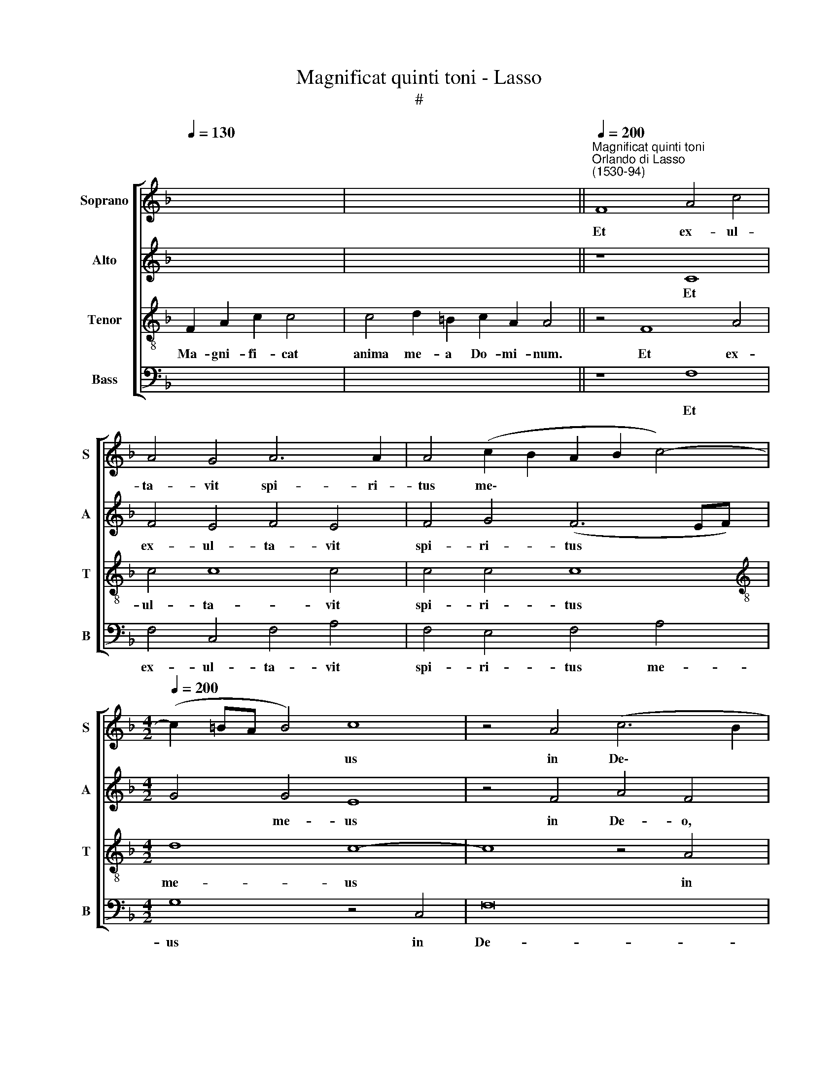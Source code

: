 X:1
T:Magnificat quinti toni - Lasso
T:#
%%score [ 1 2 3 4 ]
L:1/8
Q:1/4=130
M:none
K:F
V:1 treble nm="Soprano" snm="S"
V:2 treble nm="Alto" snm="A"
V:3 treble-8 nm="Tenor" snm="T"
V:4 bass nm="Bass" snm="B"
V:1
 x8 x2 | x16 ||"^Magnificat quinti toni""^Orlando di Lasso\n(1530-94)"[Q:1/4=200] F8 A4 c4 | %3
w: ||Et ex- ul-|
 A4 G4 A6 A2 | A4 (c2 B2 A2 B2 c4-) | %5
w: ta- vit spi- ri-|tus me\- * * * *|
[M:4/2][Q:1/4=200][Q:1/4=200][Q:1/4=200][Q:1/4=200] (c2 =BA B4) c8 | z4 A4 (c6 B2 | %7
w: * * * * us|in De\- *|
 A2 G2 A4) G4 A4 | B8 A4 G4 | F16 | E16 ||[M:4/2][Q:1/4=130][Q:1/4=130][Q:1/4=130][Q:1/4=130] z18 | %12
w: * * * o sa-|lu- ta- ri|me-|o.||
 z18 ||[Q:1/4=200][Q:1/4=200][Q:1/4=200][Q:1/4=200] z16 | z4 A4 c4 A4 | A4 A4 B4 G4 | A8 G8 | %17
w: ||Mi- hi ma-|gna qui po- tens|est, et|
 c8 A8 | B4 d4 c8 | ^c16 ||[Q:1/4=130][Q:1/4=130][Q:1/4=130][Q:1/4=130] z20 | z14 || %22
w: san- ctum|no- men e-|ius.|||
[Q:1/4=200][Q:1/4=200][Q:1/4=200][Q:1/4=200] F8 A8 | c4 A2 A2 G4 E4 | G2 G2 G4 E4 E2 E2 | %25
w: Fe- cit|po- ten- ti- am, po-|ten- ti- am in bra- chi-|
 D4 E4 E8 | z2 E2 G4 G2 G2 G4 |[M:4/2] G4 G2 G2 F2 F2 E4 | E4 E2 E2 F2 D2 d4 | ^c16 || %30
w: o su- o:|di- sper- sit su- per-|bos men- te cor- dis su-|i, men- te cor- dis su-|i.|
[Q:1/4=130] x14 | x16 | F8 A8 | c8 c8 | c4 c4 c4 c4 | d8 c8 | z4 c4 c2 c2 c4 | %37
w: ||E- su-|ri- en-|tes im- ple- vit|bo- nis:|et di- vi- tes,|
 z2 G2 G2 G2 G4 z2 G2 |[M:4/2] G4 A4 F4 G4 | E16 ||[Q:1/4=130] x16 x2 | x16 x4 | z8 F8 | %43
w: et di- vi- tes di-|mi- sit i- na-|nes.|||Si-|
 A4 c4 A2 A2 G2 A2 | A2 A2 B4 A8 | A6 A2 A8 |[M:4/2] G4 A2 A2 A8 | A8 G4 G4 | B6 B2 G4 A4- | %49
w: cut lo- cu- tus est ad|pa- tres no- stros,|A- bra- ham,|et se- mi- ni|e- ius in|sae- cu- la, e\-|
 A4 A4 d4 (G4- | G4 F2 E2 F4) F4 | E16 ||[Q:1/4=130][Q:1/4=130][Q:1/4=130][Q:1/4=130] z16 | z14 || %54
w: * ius in sae\-|* * * * cu-|la.|||
[Q:1/4=200][Q:1/4=200][Q:1/4=200][Q:1/4=200] A8 F4 G4 | A4 A6 A2 A2 A2 | G4 A4 B2 B2 A4 | %57
w: Si- cut e-|rat in prin- ci- pi-|o, et nunc, et sem-|
 G8 A6 A2 |[M:4/2] A2 A2 A4 G6 G2 |[Q:1/4=195] A8[Q:1/4=190] G4[Q:1/4=186] G4 | %60
w: per, et in|sae- cu- la sae- cu-|lo- rum, A-|
[Q:1/4=182] C4[Q:1/4=179] c2[Q:1/4=177] c2[Q:1/4=176] f2[Q:1/4=174] e2[Q:1/4=171] d4 | %61
w: men, sae- cu- lo- rum, A-|
[Q:1/4=170] ^c16 |] %62
w: men.|
V:2
 x8 x2 | x16 || z8 C8 | F4 E4 F4 E4 | F4 G4 (F6 EF) |[M:4/2] G4 G4 E8 | z4 F4 A4 F4 | z4 F4 E4 F4 | %8
w: ||Et|ex- ul- ta- vit|spi- ri- tus * *|* me- us|in De- o,|in De- o|
 (F2 B,2 D2 E2 F4) E4 | D4 A,4 D8 | ^C16 ||[M:4/2] z18 | z18 || z16 | z4 F4 F4 F4 | F4 F4 F4 E4 | %16
w: sa\- * * * * lu-|ta- ri me-|o.||||Mi- hi ma-|gna qui po- tens|
 F8 E8 | E4 E4 F4 F4 | (F8 E8) | E16 || z20 | z14 || z8 z4 C4- | C4 E8 G4 | E2 E2 E4 C4 C2 C2 | %25
w: est, et|san- ctum no- men|e\- *|ius.|||Fe\-|* cit po-|ten- ti- am in bra- chi-|
 A,4 C4 C8 | z2 C2 E4 E2 E2 E4 |[M:4/2] E4 E2 E2 D2 D2 C4 | C4 C2 C2 C2 B,2 B,4 | A,16 || %30
w: o su- o:|di- sper- sit su- per-|bos men- te cor- dis su-|i, men- te cor- dis su-|i.|
 F2 A2 c4 d2 c4 | c4 d2 =B2 c2 A2 A4 | z4 F8 D4 | E4 (F6 E2 F4) | C4 F4 E4 F4 | F8 F8 | %36
w: De- po- suit~potentes~de se- de|et~exal- ta- vit hu- mi- les.|E- su-|ri- en\- * *|tes im- ple- vit|bo- nis:|
 E4 E2 E2 E4 z2 E2 | E2 E2 E4 z2 E2 D4 |[M:4/2] E4 F4 D8 | ^C16 || x16 x2 | x16 x4 | B,8 D8 | %43
w: et di- vi- tes, et|di- vi- tes di- mi-|sit i- na-|nes.|||Si- cut|
 C4 C2 C2 F2 F2 E2 F2 | F4 D4 F6 F2 | F8 F6 F2 |[M:4/2] E4 F4 F6 F2 | F4 F4 (E2 D2 E2 F2 | %48
w: lo- cu- tus est ad pa- tres|no- stros, A- bra-|ham, A- bra-|ham, et se- mi-|ni e- ius * * *|
 G4) D4 _E4 C4 | F4 (F6 ED E4) | D12 D4 | ^C16 || z16 | z14 || C8 D4 E4 | F4 E2 E2 E2 E2 F4 | %56
w: * in sae- cu-|la, in * * *|sae- cu-|la.|||Si- cut e-|rat in prin- ci- pi- o,|
 E4 F4 F4 (F4- | F2 ED E4) F4 F4- |[M:4/2] F2 F2 F2 F2 E4 E2 E2 | F8 D4 E4 | F2 F4 C2 D2 E2 F4 | %61
w: et nunc, et sem\-|* * * * per, et|* in sae- cu- la sae- cu-|lo- rum, A-|men, sae- cu- lo- rum, A-|
 E16 |] %62
w: men.|
V:3
 F2 A2 c2 c4 | c4 d2 =B2 c2 A2 A4 || z4 F8 A4 | c4 c8 c4 | c4 c4 c8 |[M:4/2][K:treble-8] d8 c8- | %6
w: Ma- gni- fi- cat|anima me- a Do- mi- num.|Et ex-|ul- ta- vit|spi- ri- tus|me- us|
w: ||||||
 c8 z4 A4 | c4 c4 c4 c4 | d4 B4 c8 | A16- | A16 || F2 A2 c8 d2 c4 | c8 d2 =B2 c2 A4 || F8 A4 c4 | %14
w: * in|De- o sa- lu-|ta- ri me-|o.||Qui- a respexit~humilitatem~ancillae su- ae:|ecce~enim~ex~hoc~beatam * * * *|Qui- a fe-|
w: ||||||me~dicent~omnes~gene- ra- ti- o- nes.||
 c8 z8 | c8 d4 c4 | c4 c4 (c6 BA | G4) G4 d4 d4 | (d2 c2 B2 A2 G8) | A16 || F2 A2 c8 d2 c2 c4 | %21
w: cit|qui po- tens|est, et san\- * *|* ctum no- men|e\- * * * *|ius.|Et mi- sericordia~eius~a~progenie~in~pro- ge- ni- es|
w: |||||||
 c4 d2 =B2 c2 A4 || z4 F8 A4- | A4 c4 c2 c2 c4- | c4 c4 G6 G2 | F4 G4 G4 z2 A2 | G4 c2 c2 c4 c4 | %27
w: timen- ti- bus e- um.|Fe- cit|* po- ten- ti- am|* in bra- chi-|o su- o: di-|sper- sit su- per- bos|
w: ||||||
[M:4/2][K:treble-8] c6 c2 A2 B2 G4 | A4 G2 G2 A2 F2 G4 | E16 || x14 | x16 | z16 | z16 | %34
w: men- te cor- dis su-|i, men- te cor- dis su-|i.|||||
w: |||||||
 z4 A4 G4 A4 | B8 A8 | G4 G2 G2 G4 z2 G2 | c2 c2 c4 z2 c2 B4 | %38
w: Im- ple- vit|bo- nis:|et di- vi- tes, et|di- vi- tes di- mi-|
w: ||||
[M:4/2][K:treble-8] G2 c2 c4 B2 F2 B4 | A16 || F2 A2 c8 d2 c4 | c8 d2 =B2 B2 c2 A4 | z8 z4 F4- | %43
w: sit i- na- nes, i- na-|nes.|Su- sce- pit~Israel~puerum su- um|recordatus~miseri- cor- di- ae su- ae.|Si\-|
w: |||||
 F4 A4 c4 c2 c2 | c4 z4 z2 c2 c2 c2 | d4 c4 c6 c2 |[M:4/2][K:treble-8] c8 z4 c4 | c2 c2 c4 c4 c4 | %48
w: * cut lo- cu- tus|est ad pa- tres|no- stros, A- bra-|ham, et|se- mi- ni e- ius|
w: |||||
 z16 | d8 B4 c4 | A16- | A16 || F2 A2 c4 d2 c2 c4 | c4 d2 =B2 c2 A4 || F8 A4 c4 | %55
w: |in sae- cu-|la.||Glo- ri- a~Patri,~et Fi- li- o,|et~Spiri- tu- i San- cto:|Si- cut e-|
w: |||||||
 c4 c2 c2 c2 c2 c4 | c4 c4 d4 c4 | c8 z4 c4- |[M:4/2][K:treble-8] c2 c2 c2 c2 c4 c4 | c4 d4 B4 c4 | %60
w: rat in prin- ci- pi- o,|et nunc, et sem-|per, et|* in sae- cu- la sae-|cu- lo- rum, A-|
w: |||||
 A16- | A16 |] %62
w: men||
w: ||
V:4
 x8 x2 | x16 || z8 F,8 | F,4 C,4 F,4 A,4 | F,4 E,4 F,4 A,4 |[M:4/2] G,8 z4 C,4 | F,16 | %7
w: ||Et|ex- ul- ta- vit|spi- ri- tus me-|us in|De-|
 F,8 z4 F,4 | B,4 G,4 F,4 C,4 | D,4 D,4 D,8 | A,,16 ||[M:4/2] z18 | z18 || z4 F,4 D,4 E,4 | %14
w: o, in|De- o sa- lu-|ta- ri me-|o.|||Qui- a fe-|
 F,8 z8 | F,8 B,,4 C,4 | F,8 z4 C,4 | C,4 C,4 D,8 | B,,8 C,8 | A,,16 || z20 | z14 || z8 F,,8 | %23
w: cit|qui po- tens|est, et|san- ctum no-|men e-|ius.|||Fe-|
 A,,8 C,4 C,2 C,2 | C,8 C,4 C,2 C,2 | D,4 C,4 C,4 z2 A,,2 | C,4 C,2 C,2 C,4 C,4 | %27
w: cit po- ten- ti-|am in bra- chi-|o su- o: di-|sper- sit su- per- bos|
[M:4/2] C,4 C,4 D,2 B,,2 C,4 | A,,4 C,2 C,2 F,,2 B,,2 G,,4 | A,,16 || x14 | x16 | z16 | z16 | %34
w: men- te cor- dis su-|i, men- te cor- dis su-|i.|||||
 z4 F,4 C,4 F,4 | B,,8 F,8 | C,4 C,2 C,2 C,4 z2 C,2 | C,2 C,2 C,4 z2 C,2 G,4 | %38
w: Im- ple- vit|bo- nis:|et di- vi- tes, et|di- vi- tes di- mi-|
[M:4/2] C,2 C,2 F,4 B,,2 B,,2 G,,4 | A,,16 || x16 x2 | x16 x4 | z4 B,,8 D,4 | %43
w: sit i- na- nes, i- na-|nes.|||Si- cut|
 F,4 F,2 F,2 F,4 z2 F,2 | F,2 F,2 G,4 F,8 | z4 F,6 F,2 F,4 |[M:4/2] z4 F,4 F,2 F,2 F,4 | %47
w: lo- cu- tus est ad|pa- tres no- stros,|A- bra- ham,|et se- mi- ni|
 F,4 F,4 z8 | G,8 _E,4 F,4 | D,8 z8 | D,8 D,4 D,4 | A,,16 || z16 | z14 || F,8 D,4 C,4 | %55
w: e- ius|in sae- cu-|la,|in sae- cu-|la.|||Si- cut e-|
 F,4 A,2 A,2 A,2 A,2 F,4 | C,4 F,4 B,,4 F,4 | C,8 F,6 F,2 |[M:4/2] F,2 F,2 F,4 C,6 C,2 | %59
w: rat in prin- ci- pi- o,|et nunc, et sem-|per, et in|sae- cu- la sae- cu-|
 F,4 D,4 G,4 C,4 | F,6 F,2 D,2 ^C,2 D,4 | A,,16 |] %62
w: lo- rum, A- men,|sae- cu- lo- rum, A-|men.|

